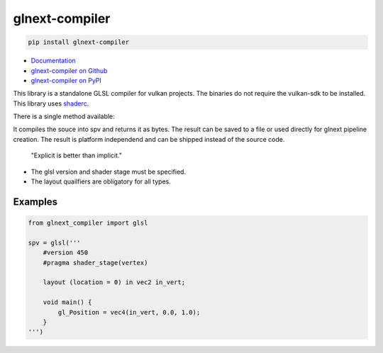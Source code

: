 glnext-compiler
===============

.. code:: sh

    pip install glnext-compiler

- `Documentation <https://glnext-compiler.readthedocs.io/>`_
- `glnext-compiler on Github <https://github.com/cprogrammer1994/glnext-compiler>`_
- `glnext-compiler on PyPI <https://pypi.org/project/glnext-compiler/>`_

This library is a standalone GLSL compiler for vulkan projects.
The binaries do not require the vulkan-sdk to be installed.
This library uses `shaderc`_.

.. _shaderc: https://github.com/google/shaderc

There is a single method available:

.. method:: glnext_compiler.glsl(source: str) -> bytes

It compiles the souce into spv and returns it as bytes.
The result can be saved to a file or used directly for glnext pipeline creation.
The result is platform independend and can be shipped instead of the source code.

    "Explicit is better than implicit."

- The glsl version and shader stage must be specified.
- The layout quailfiers are obligatory for all types.

Examples
--------

.. code:: python

    from glnext_compiler import glsl

    spv = glsl('''
        #version 450
        #pragma shader_stage(vertex)

        layout (location = 0) in vec2 in_vert;

        void main() {
            gl_Position = vec4(in_vert, 0.0, 1.0);
        }
    ''')
